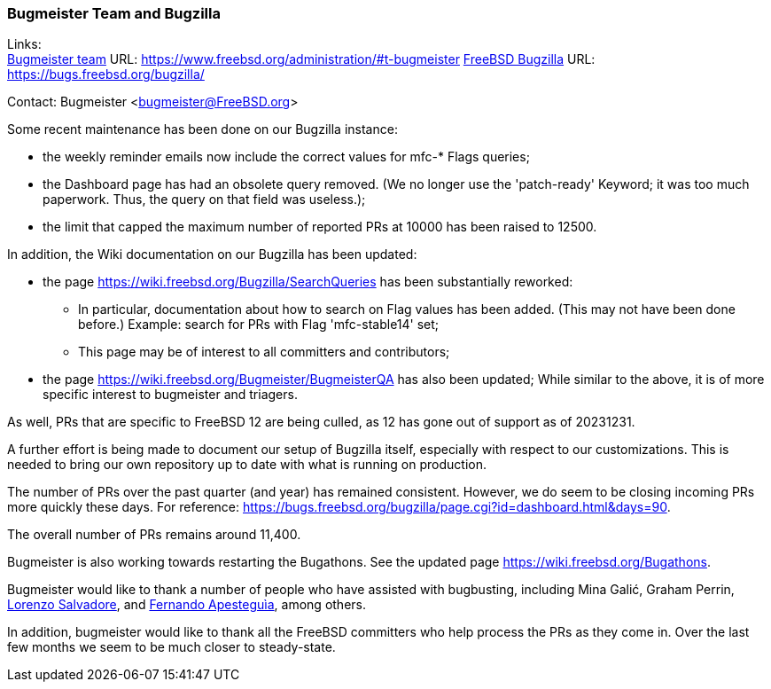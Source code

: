 === Bugmeister Team and Bugzilla

Links: +
link:https://www.freebsd.org/administration/#t-bugmeister[Bugmeister team] URL: link:https://www.freebsd.org/administration/#t-bugmeister[]
link:https://bugs.freebsd.org/bugzilla/[FreeBSD Bugzilla] URL: link:https://bugs.freebsd.org/bugzilla/[]

Contact: Bugmeister <bugmeister@FreeBSD.org>

Some recent maintenance has been done on our Bugzilla instance:

* the weekly reminder emails now include the correct values for mfc-* Flags queries;
* the Dashboard page has had an obsolete query removed.
(We no longer use the 'patch-ready' Keyword; it was too much paperwork.
Thus, the query on that field was useless.);
* the limit that capped the maximum number of reported PRs at 10000 has been raised to 12500.

In addition, the Wiki documentation on our Bugzilla has been
updated:

* the page link:https://wiki.freebsd.org/Bugzilla/SearchQueries[] has been substantially reworked:
** In particular, documentation about how to search on Flag values has been added.
(This may not have been done before.)
Example: search for PRs with Flag 'mfc-stable14' set;
** This page may be of interest to all committers and contributors;

* the page https://wiki.freebsd.org/Bugmeister/BugmeisterQA has also been updated;
While similar to the above, it is of more specific interest to bugmeister and triagers.

As well, PRs that are specific to FreeBSD 12 are being culled, as 12 has gone out of support as of 20231231.

A further effort is being made to document our setup of Bugzilla itself, especially with respect to our customizations.
This is needed to bring our own repository up to date with what is running
on production.

The number of PRs over the past quarter (and year) has remained consistent.
However, we do seem to be closing incoming PRs more quickly these days.
For reference: link:https://bugs.freebsd.org/bugzilla/page.cgi?id=dashboard.html&days=90[].

The overall number of PRs remains around 11,400.

Bugmeister is also working towards restarting the Bugathons.
See the updated page link:https://wiki.freebsd.org/Bugathons[].

Bugmeister would like to thank a number of people who have assisted with bugbusting, including Mina Galić, Graham Perrin, mailto:salvadore@FreeBSD.org[Lorenzo Salvadore], and mailto:fernape@FreeBSD.org[Fernando Apesteguìa], among others.

In addition, bugmeister would like to thank all the FreeBSD committers who help process the PRs as they come in.
Over the last few months we seem to be much closer to steady-state.

